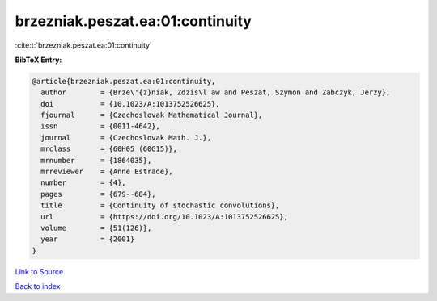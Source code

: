 brzezniak.peszat.ea:01:continuity
=================================

:cite:t:`brzezniak.peszat.ea:01:continuity`

**BibTeX Entry:**

.. code-block:: bibtex

   @article{brzezniak.peszat.ea:01:continuity,
     author        = {Brze\'{z}niak, Zdzis\l aw and Peszat, Szymon and Zabczyk, Jerzy},
     doi           = {10.1023/A:1013752526625},
     fjournal      = {Czechoslovak Mathematical Journal},
     issn          = {0011-4642},
     journal       = {Czechoslovak Math. J.},
     mrclass       = {60H05 (60G15)},
     mrnumber      = {1864035},
     mrreviewer    = {Anne Estrade},
     number        = {4},
     pages         = {679--684},
     title         = {Continuity of stochastic convolutions},
     url           = {https://doi.org/10.1023/A:1013752526625},
     volume        = {51(126)},
     year          = {2001}
   }

`Link to Source <https://doi.org/10.1023/A:1013752526625},>`_


`Back to index <../By-Cite-Keys.html>`_
